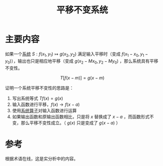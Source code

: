 #+title: 平移不变系统
#+roam_tags: 
#+roam_alias: 

* 主要内容
如果一个[[file:20210407143456-线性系统.org][系统]] \(S:f(x_1,y_1)\mapsto g(x_2,y_2)\) 满足输入平移时（变成 \(f(x_1-x_0,y_1-y_0)\)），输出也只是相应地平移（变成 \(g(x_2-Mx_0,y_2-My_0)\) ，那么系统具有平移不变性。

\[T[ f(x-m) ] = g(x-m)\] 

证明一个系统平移不变性的思路是：
1. 写出系统等式 \(Tf(x) = g(x)\) 
2. 输入函数进行平移，\(f(x) \to f(x-a)\)
3. 使用[[file:20210407143456-线性系统.org][系统算子]]对输入函数进行运算
4. 如果输出函数和原输出函数相比，只是将 \(x\) 替换成了 \(x-a\) ，而函数形式不变，那么平移不变性成立。（ \(g(x)\) 只是变成了 \(g(x-a)\) ）
   
* 参考
根据术语在线，这是实分析中的内容。
